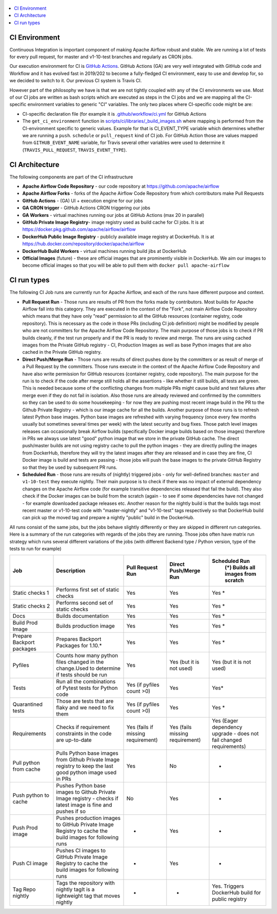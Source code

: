  .. Licensed to the Apache Software Foundation (ASF) under one
    or more contributor license agreements.  See the NOTICE file
    distributed with this work for additional information
    regarding copyright ownership.  The ASF licenses this file
    to you under the Apache License, Version 2.0 (the
    "License"); you may not use this file except in compliance
    with the License.  You may obtain a copy of the License at

 ..   http://www.apache.org/licenses/LICENSE-2.0

 .. Unless required by applicable law or agreed to in writing,
    software distributed under the License is distributed on an
    "AS IS" BASIS, WITHOUT WARRANTIES OR CONDITIONS OF ANY
    KIND, either express or implied.  See the License for the
    specific language governing permissions and limitations
    under the License.

.. contents:: :local:

CI Environment
==============

Continuous Integration is important component of making Apache Airflow robust and stable. We are running
a lot of tests for every pull request, for master and v1-10-test branches and regularly as CRON jobs.

Our execution environment for CI is `GitHub Actions <https://github.com/features/actions>`_. GitHub Actions
(GA) are very well integrated with GitHub code and Workflow and it has evolved fast in 2019/202 to become
a fully-fledged CI environment, easy to use and develop for, so we decided to switch to it. Our previous
CI system is Travis CI.

However part of the philosophy we have is that we are not tightly coupled with any of the CI
environments we use. Most of our CI jobs are written as bash scripts which are executed as steps in
the CI jobs and we are mapping all the CI-specific environment variables to generic "CI" variables.
The only two places where CI-specific code might be are:

- CI-specific declaration file (for example it is `<.github/workflow/ci.yml>`_ for GitHub Actions
- The ``get_ci_environment`` function in `<scripts/ci/libraries/_build_images.sh>`_ where mapping is
  performed from the CI-environment specific to generic values. Example for that is CI_EVENT_TYPE variable
  which determines whether we are running a ``push``. ``schedule`` or ``pull_request`` kind of CI job. For
  GitHub Action those are values mapped from ``GITHUB_EVENT_NAME`` variable, for Travis several other
  variables were used to determine it (``TRAVIS_PULL_REQUEST``, ``TRAVIS_EVENT_TYPE``).

CI Architecture
===============

.. image:: images/CI.png
    :align: center
    :alt: CI architecture of Apache Airflow

The following components are part of the CI infrastructure

* **Apache Airflow Code Repository** - our code repository at https://github.com/apache/airflow
* **Apache Airflow Forks** - forks of the Apache Airflow Code Repository from which contributors make
  Pull Requests
* **GitHub Actions** -  (GA) UI + execution engine for our jobs
* **GA CRON trigger** - GitHub Actions CRON triggering our jobs
* **GA Workers** - virtual machines running our jobs at GitHub Actions (max 20 in parallel)
* **GitHub Private Image Registry**- image registry used as build cache for CI  jobs.
  It is at https://docker.pkg.github.com/apache/airflow/airflow
* **DockerHub Public Image Registry** - publicly available image registry at DockerHub.
  It is at https://hub.docker.com/repository/docker/apache/airflow
* **DockerHub Build Workers** - virtual machines running build jibs at DockerHub
* **Official Images** (future) - these are official images that are prominently visible in DockerHub.
  We aim our images to become official images so that you will be able to pull them
  with ``docker pull apache-airflow``

CI run types
============

The following CI Job runs are currently run for Apache Airflow, and each of the runs have different
purpose and context.

* **Pull Request Run** - Those runs are results of PR from the forks made by contributors. Most builds
  for Apache Airflow fall into this category. They are executed in the context of the "Fork", not main
  Airflow Code Repository which means that they have only "read" permission to all the GitHub resources
  (container registry, code repository). This is necessary as the code in those PRs (including CI job
  definition) might be modified by people who are not committers for the Apache Airflow Code Repository.
  The main purpose of those jobs is to check if PR builds cleanly, if the test run properly and if
  the PR is ready to review and merge. The runs are using cached images from the Private GitHub registry -
  CI, Production Images as well as base Python images that are also cached in the Private GitHub registry.

* **Direct Push/Merge Run** - Those runs are results of direct pushes done by the committers or as result
  of merge of a Pull Request by the committers. Those runs execute in the context of the Apache Airflow
  Code Repository and have also write permission for GitHub resources (container registry, code repository).
  The main purpose for the run is to check if the code after merge still holds all the assertions - like
  whether it still builds, all tests are green. This is needed because some of the conflicting changes from
  multiple PRs might cause build and test failures after merge even if they do not fail in isolation. Also
  those runs are already reviewed and confirmed by the committers so they can be used to do some housekeeping
  - for now they are pushing most recent image build in the PR to the Github Private Registry - which is our
  image cache for all the builds. Another purpose of those runs is to refresh latest Python base images.
  Python base images are refreshed with varying frequency (once every few months usually but sometimes
  several times per week) with the latest security and bug fixes. Those patch level images releases can
  occasionally break Airflow builds (specifically Docker image builds based on those images) therefore
  in PRs we always use latest "good" python image that we store in the private GitHub cache. The direct
  push/master builds are not using registry cache to pull the python images - they are directly
  pulling the images from DockerHub, therefore they will try the latest images after they are released
  and in case they are fine, CI Docker image is build and tests are passing - those jobs will push the base
  images to the private GitHub Registry so that they be used by subsequent PR runs.

* **Scheduled Run** - those runs are results of (nightly) triggered jobs - only for well-defined branches:
  ``master`` and ``v1-10-test`` they execute nightly. Their main purpose is to check if there was no impact
  of external dependency changes on the Apache Airflow code (for example transitive dependencies released
  that fail the build). They also check if the Docker images can be build from the scratch (again - to see
  if some dependencies have not changed - for example downloaded package releases etc. Another reason for
  the nightly build is that the builds tags most recent master or v1-10-test code with "master-nightly" and
  "v1-10-test" tags respectively so that DockerHub build can pick up the moved tag and prepare a nightly
  "public" build in the DockerHub.

All runs consist of the same jobs, but the jobs behave slightly differently or they are skipped in different
run categories. Here is a summary of the run categories with regards of the jobs they are running.
Those jobs often have matrix run strategy which runs several different variations of the jobs
(with different Backend type / Python version, type of the tests to run for example)

+---------------------------+----------------------------------------------------------------------------------------------------------------+------------------------------------+---------------------------------+----------------------------------------------------------------------+
| Job                       | Description                                                                                                    | Pull Request Run                   | Direct Push/Merge Run           | Scheduled Run                                                        |
|                           |                                                                                                                |                                    |                                 |   (*) Builds all images from scratch                                 |
+===========================+================================================================================================================+====================================+=================================+======================================================================+
| Static checks 1           | Performs first set of static checks                                                                            | Yes                                | Yes                             | Yes *                                                                |
+---------------------------+----------------------------------------------------------------------------------------------------------------+------------------------------------+---------------------------------+----------------------------------------------------------------------+
| Static checks 2           | Performs second set of static checks                                                                           | Yes                                | Yes                             | Yes *                                                                |
+---------------------------+----------------------------------------------------------------------------------------------------------------+------------------------------------+---------------------------------+----------------------------------------------------------------------+
| Docs                      | Builds documentation                                                                                           | Yes                                | Yes                             | Yes *                                                                |
+---------------------------+----------------------------------------------------------------------------------------------------------------+------------------------------------+---------------------------------+----------------------------------------------------------------------+
| Build Prod Image          | Builds production image                                                                                        | Yes                                | Yes                             | Yes *                                                                |
+---------------------------+----------------------------------------------------------------------------------------------------------------+------------------------------------+---------------------------------+----------------------------------------------------------------------+
| Prepare Backport packages | Prepares Backport Packages for 1.10.*                                                                          | Yes                                | Yes                             | Yes *                                                                |
+---------------------------+----------------------------------------------------------------------------------------------------------------+------------------------------------+---------------------------------+----------------------------------------------------------------------+
| Pyfiles                   | Counts how many python files changed in the  change.Used to determine if tests should be run                   | Yes                                | Yes (but it is not used)        | Yes (but it is not used)                                             |
+---------------------------+----------------------------------------------------------------------------------------------------------------+------------------------------------+---------------------------------+----------------------------------------------------------------------+
| Tests                     | Run all the combinations of Pytest tests for Python code                                                       | Yes (if pyfiles count >0)          | Yes                             | Yes*                                                                 |
+---------------------------+----------------------------------------------------------------------------------------------------------------+------------------------------------+---------------------------------+----------------------------------------------------------------------+
| Quarantined tests         | Those are tests that are flaky and we need to fix them                                                         | Yes (if pyfiles count >0)          | Yes                             | Yes *                                                                |
+---------------------------+----------------------------------------------------------------------------------------------------------------+------------------------------------+---------------------------------+----------------------------------------------------------------------+
| Requirements              | Checks if requirement constraints in the code are up-to-date                                                   | Yes (fails if missing requirement) | Yes (fails missing requirement) | Yes (Eager dependency upgrade - does not fail changed requirements)  |
+---------------------------+----------------------------------------------------------------------------------------------------------------+------------------------------------+---------------------------------+----------------------------------------------------------------------+
| Pull python from cache    | Pulls Python base images from Github Private Image registry to keep the last good python image used in PRs     | Yes                                | No                              | -                                                                    |
+---------------------------+----------------------------------------------------------------------------------------------------------------+------------------------------------+---------------------------------+----------------------------------------------------------------------+
| Push python to cache      | Pushes Python base images to Github Private Image registry - checks if latest image is fine and pushes if so   | No                                 | Yes                             | -                                                                    |
+---------------------------+----------------------------------------------------------------------------------------------------------------+------------------------------------+---------------------------------+----------------------------------------------------------------------+
| Push Prod image           | Pushes production images to GitHub Private Image Registry to cache the build images for following runs         | -                                  | Yes                             | -                                                                    |
+---------------------------+----------------------------------------------------------------------------------------------------------------+------------------------------------+---------------------------------+----------------------------------------------------------------------+
| Push CI image             | Pushes CI images to GitHub Private Image Registry to cache the build images for following runs                 | -                                  | Yes                             | -                                                                    |
+---------------------------+----------------------------------------------------------------------------------------------------------------+------------------------------------+---------------------------------+----------------------------------------------------------------------+
| Tag Repo nightly          | Tags the repository with nightly tagIt is a lightweight tag that moves nightly                                 | -                                  | -                               | Yes. Triggers DockerHub build for public registry                    |
+---------------------------+----------------------------------------------------------------------------------------------------------------+------------------------------------+---------------------------------+----------------------------------------------------------------------+
